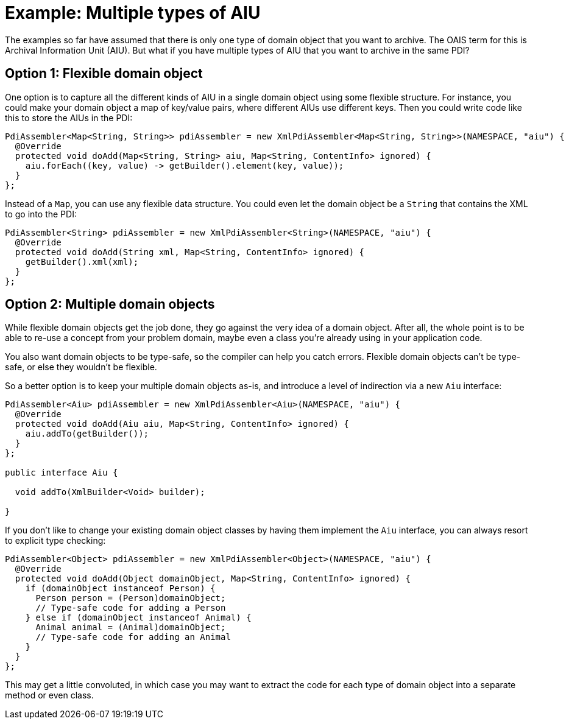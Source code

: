 = Example: Multiple types of AIU

The examples so far have assumed that there is only one type of domain object that you want to archive. The OAIS term
for this is Archival Information Unit (AIU). But what if you have multiple types of AIU that you want to archive in the
same PDI?


== Option 1: Flexible domain object

One option is to capture all the different kinds of AIU in a single domain object using some flexible structure. For
instance, you could make your domain object a map of key/value pairs, where different AIUs use different keys. Then
you could write code like this to store the AIUs in the PDI:

[source,java]
----
PdiAssembler<Map<String, String>> pdiAssembler = new XmlPdiAssembler<Map<String, String>>(NAMESPACE, "aiu") {
  @Override
  protected void doAdd(Map<String, String> aiu, Map<String, ContentInfo> ignored) {
    aiu.forEach((key, value) -> getBuilder().element(key, value));
  }
};
----

Instead of a `Map`, you can use any flexible data structure. You could even let the domain object be a `String`
that contains the XML to go into the PDI:

[source,java]
----
PdiAssembler<String> pdiAssembler = new XmlPdiAssembler<String>(NAMESPACE, "aiu") {
  @Override
  protected void doAdd(String xml, Map<String, ContentInfo> ignored) {
    getBuilder().xml(xml);
  }
};
----


== Option 2: Multiple domain objects

While flexible domain objects get the job done, they go against the very idea of a domain object. After all, the whole
point is to be able to re-use a concept from your problem domain, maybe even a class you're already using in your
application code.

You also want domain objects to be type-safe, so the compiler can help you catch errors. Flexible domain objects can't
be type-safe, or else they wouldn't be flexible. 

So a better option is to keep your multiple domain objects as-is, and introduce a level of indirection via a new `Aiu`
interface:

[source,java]
----
PdiAssembler<Aiu> pdiAssembler = new XmlPdiAssembler<Aiu>(NAMESPACE, "aiu") {
  @Override
  protected void doAdd(Aiu aiu, Map<String, ContentInfo> ignored) {
    aiu.addTo(getBuilder());
  }
};

public interface Aiu {

  void addTo(XmlBuilder<Void> builder);

}
----

If you don't like to change your existing domain object classes by having them implement the `Aiu` interface, you
can always resort to explicit type checking:

[source,java]
----
PdiAssembler<Object> pdiAssembler = new XmlPdiAssembler<Object>(NAMESPACE, "aiu") {
  @Override
  protected void doAdd(Object domainObject, Map<String, ContentInfo> ignored) {
    if (domainObject instanceof Person) {
      Person person = (Person)domainObject;
      // Type-safe code for adding a Person
    } else if (domainObject instanceof Animal) {
      Animal animal = (Animal)domainObject;
      // Type-safe code for adding an Animal
    }
  }
};
----

This may get a little convoluted, in which case you may want to extract the code for each type of domain object into
a separate method or even class.
